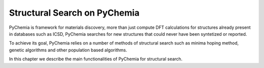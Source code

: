 Structural Search on PyChemia
=============================

PyChemia is framework for materials discovery, more than just compute
DFT calculations for structures already present in databases such as ICSD,
PyChemia searches for new structures that could never have been syntetized
or reported.

To achieve its goal, PyChemia relies on a number of methods of structural
search such as minima hoping method, genetic algorithms and other population
based algorithms.

In this chapter we describe the main functionalities of PyChemia for structural
search.
